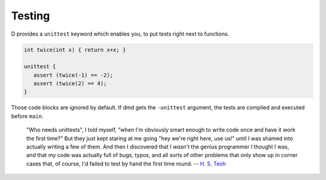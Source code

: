 Testing
=======

D provides a ``unittest`` keyword which enables you,
to put tests right next to functions.

.. code-block:: d

   int twice(int x) { return x+x; }

   unittest {
      assert (twice(-1) == -2);
      assert (twice(2) == 4);
   }

Those code blocks are ignored by default.
If dmd gets the ``-unittest`` argument,
the tests are compiled and executed before ``main``.

   "Who needs unittests", I told myself, "when I'm
   obviously smart enough to write code once and have it work the first
   time?" But they just kept staring at me going "hey we're right here, use
   us!" until I was shamed into actually writing a few of them. And then I
   discovered that I *wasn't* the genius programmer I thought I was, and
   that my code was actually full of bugs, typos, and all sorts of other
   problems that only show up in corner cases that, of course, I'd failed
   to test by hand the first time round.
   -- `H. S. Teoh <http://forum.dlang.org/thread/CAJ85NXAu+fKDeq22-=Bjc0jn5KPni5-dpg1EDWA3MqJwKFk+hg@mail.gmail.com#post-mailman.1371.1371919343.13711.digitalmars-d:40puremagic.com>`_

